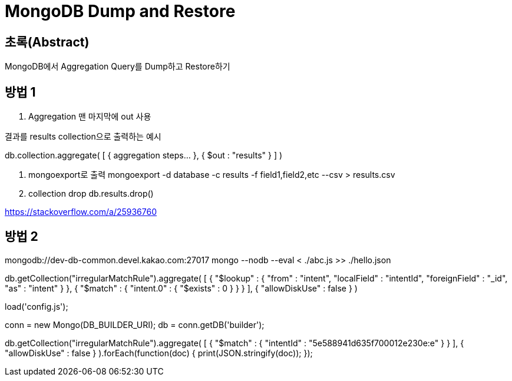 = MongoDB Dump and Restore

== 초록(Abstract)
MongoDB에서 Aggregation Query를 Dump하고 Restore하기

== 방법 1
. Aggregation 맨 마지막에 out 사용 

.결과를 results collection으로 출력하는 예시
db.collection.aggregate( [ { aggregation steps... }, { $out : "results" } ] )

. mongoexport로 출력 
mongoexport -d database -c results -f field1,field2,etc --csv > results.csv

. collection drop
db.results.drop()


https://stackoverflow.com/a/25936760


== 방법 2
mongodb://dev-db-common.devel.kakao.com:27017
mongo --nodb --eval < ./abc.js >> ./hello.json

db.getCollection("irregularMatchRule").aggregate(
    [
        { 
            "$lookup" : {
                "from" : "intent", 
                "localField" : "intentId", 
                "foreignField" : "_id", 
                "as" : "intent"
            }
        }, 
        { 
            "$match" : {
                "intent.0" : {
                    "$exists" : 0
                }
            }
        }
    ], 
    { 
        "allowDiskUse" : false
    }
)

load('config.js');

conn = new Mongo(DB_BUILDER_URI);
db = conn.getDB('builder');

// db.getCollection("irregularMatchRule").aggregate(
//     [
//         {
//             "$lookup" : {
//                 "from" : "intent",
//                 "localField" : "intentId",
//                 "foreignField" : "_id",
//                 "as" : "intent"
//             }
//         },
//         {
//             "$match" : {
//                 "intent.0" : {
//                     "$exists" : 0
//                 }
//             }
//         }
//     ],
//     {
//         "allowDiskUse" : false
//     }
// );

db.getCollection("irregularMatchRule").aggregate(
    [
        {
            "$match" : {
                "intentId" : "5e588941d635f700012e230e:e"
            }
        }
    ],
    {
        "allowDiskUse" : false
    }
).forEach(function(doc) {
    print(JSON.stringify(doc));
});

